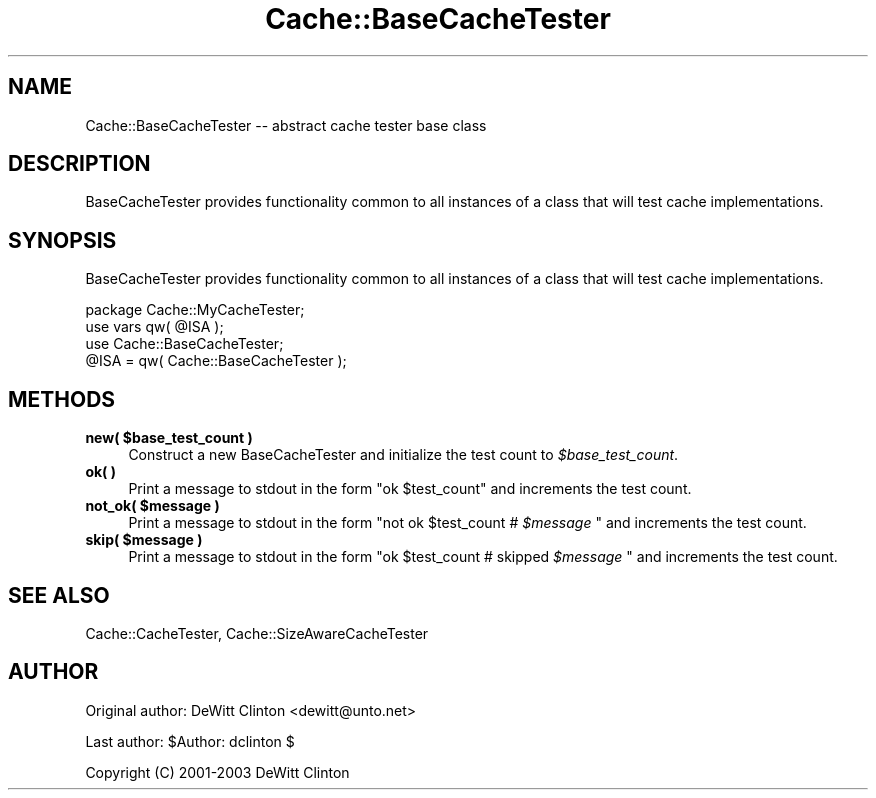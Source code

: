 .\" -*- mode: troff; coding: utf-8 -*-
.\" Automatically generated by Pod::Man 5.01 (Pod::Simple 3.43)
.\"
.\" Standard preamble:
.\" ========================================================================
.de Sp \" Vertical space (when we can't use .PP)
.if t .sp .5v
.if n .sp
..
.de Vb \" Begin verbatim text
.ft CW
.nf
.ne \\$1
..
.de Ve \" End verbatim text
.ft R
.fi
..
.\" \*(C` and \*(C' are quotes in nroff, nothing in troff, for use with C<>.
.ie n \{\
.    ds C` ""
.    ds C' ""
'br\}
.el\{\
.    ds C`
.    ds C'
'br\}
.\"
.\" Escape single quotes in literal strings from groff's Unicode transform.
.ie \n(.g .ds Aq \(aq
.el       .ds Aq '
.\"
.\" If the F register is >0, we'll generate index entries on stderr for
.\" titles (.TH), headers (.SH), subsections (.SS), items (.Ip), and index
.\" entries marked with X<> in POD.  Of course, you'll have to process the
.\" output yourself in some meaningful fashion.
.\"
.\" Avoid warning from groff about undefined register 'F'.
.de IX
..
.nr rF 0
.if \n(.g .if rF .nr rF 1
.if (\n(rF:(\n(.g==0)) \{\
.    if \nF \{\
.        de IX
.        tm Index:\\$1\t\\n%\t"\\$2"
..
.        if !\nF==2 \{\
.            nr % 0
.            nr F 2
.        \}
.    \}
.\}
.rr rF
.\" ========================================================================
.\"
.IX Title "Cache::BaseCacheTester 3pm"
.TH Cache::BaseCacheTester 3pm 2015-01-22 "perl v5.38.2" "User Contributed Perl Documentation"
.\" For nroff, turn off justification.  Always turn off hyphenation; it makes
.\" way too many mistakes in technical documents.
.if n .ad l
.nh
.SH NAME
Cache::BaseCacheTester \-\- abstract cache tester base class
.SH DESCRIPTION
.IX Header "DESCRIPTION"
BaseCacheTester provides functionality common to all instances of a
class that will test cache implementations.
.SH SYNOPSIS
.IX Header "SYNOPSIS"
BaseCacheTester provides functionality common to all instances of a
class that will test cache implementations.
.PP
.Vb 1
\&  package Cache::MyCacheTester;
\&
\&  use vars qw( @ISA );
\&  use Cache::BaseCacheTester;
\&
\&  @ISA = qw( Cache::BaseCacheTester );
.Ve
.SH METHODS
.IX Header "METHODS"
.ie n .IP "\fBnew( \fR\fB$base_test_count\fR\fB )\fR" 4
.el .IP "\fBnew( \fR\f(CB$base_test_count\fR\fB )\fR" 4
.IX Item "new( $base_test_count )"
Construct a new BaseCacheTester and initialize the test count to
\&\fR\f(CI$base_test_count\fR\fI\fR.
.IP "\fBok( )\fR" 4
.IX Item "ok( )"
Print a message to stdout in the form "ok \f(CW$test_count\fR" and
increments the test count.
.ie n .IP "\fBnot_ok( \fR\fB$message\fR\fB )\fR" 4
.el .IP "\fBnot_ok( \fR\f(CB$message\fR\fB )\fR" 4
.IX Item "not_ok( $message )"
Print a message to stdout in the form "not ok \f(CW$test_count\fR # \fR\f(CI$message\fR\fI\fR "
and increments the test count.
.ie n .IP "\fBskip( \fR\fB$message\fR\fB )\fR" 4
.el .IP "\fBskip( \fR\f(CB$message\fR\fB )\fR" 4
.IX Item "skip( $message )"
Print a message to stdout in the form "ok \f(CW$test_count\fR # skipped \fR\f(CI$message\fR\fI\fR "
and increments the test count.
.SH "SEE ALSO"
.IX Header "SEE ALSO"
Cache::CacheTester, Cache::SizeAwareCacheTester
.SH AUTHOR
.IX Header "AUTHOR"
Original author: DeWitt Clinton <dewitt@unto.net>
.PP
Last author:     \f(CW$Author:\fR dclinton $
.PP
Copyright (C) 2001\-2003 DeWitt Clinton
